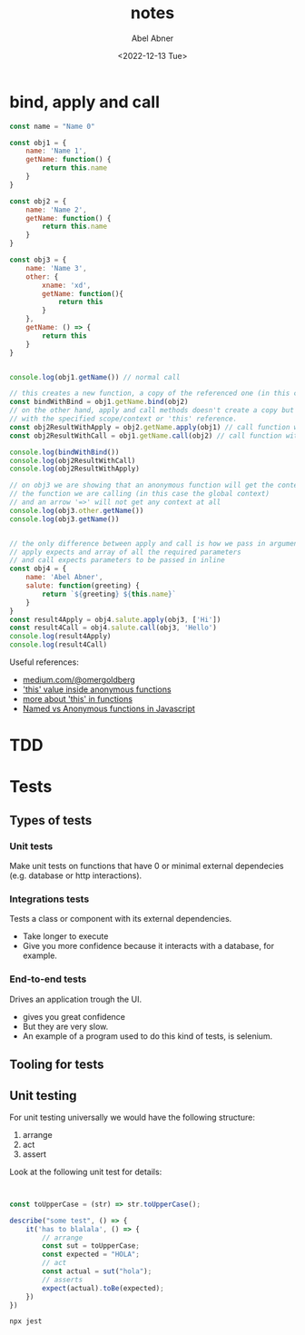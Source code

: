 # -*- eval: (progn  (defun org-babel-edit-prep:js (babel-info) "Setup for lsp-mode in Org Src buffer using BABEL-INFO."  (setq-local buffer-file-name (->> babel-info caddr (alist-get :tangle))) (lsp)) (setenv "NODE_PATH" (concat default-directory "node_modules" ":" (getenv "NODE_PATH")))) -*-
#+options: ':nil *:t -:t ::t <:t H:3 \n:nil ^:t arch:headline
#+options: author:t broken-links:nil c:nil creator:nil
#+options: d:(not "LOGBOOK") date:t e:t email:nil f:t inline:t num:t
#+options: p:nil pri:nil prop:nil stat:t tags:t tasks:t tex:t
#+options: timestamp:t title:t toc:t todo:t |:t
#+title: notes
#+date: <2022-12-13 Tue>
#+author: Abel Abner
#+email: aang@Abels-MacBook-Pro.local
#+language: en
#+select_tags: export
#+exclude_tags: noexport
#+creator: Emacs 29.0.60 (Org mode 9.6)
#+cite_export:

* bind, apply and call

#+begin_src js  :results output :tangle __.js 
  const name = "Name 0"

  const obj1 = {
      name: 'Name 1',
      getName: function() {
          return this.name
      }
  }

  const obj2 = {
      name: 'Name 2',
      getName: function() {
          return this.name
      }
  }

  const obj3 = {
      name: 'Name 3',
      other: {
          xname: 'xd',
          getName: function(){
              return this
          }
      },
      getName: () => {
          return this
      }
  }


  console.log(obj1.getName()) // normal call

  // this creates a new function, a copy of the referenced one (in this case obj2)
  const bindWithBind = obj1.getName.bind(obj2)
  // on the other hand, apply and call methods doesn't create a copy but just call a function
  // with the specified scope/context or 'this' reference.
  const obj2ResultWithApply = obj2.getName.apply(obj1) // call function with obj1 context
  const obj2ResultWithCall = obj1.getName.call(obj2) // call function with obj2 context

  console.log(bindWithBind())
  console.log(obj2ResultWithCall)
  console.log(obj2ResultWithApply)

  // on obj3 we are showing that an anonymous function will get the context of the object that wraps
  // the function we are calling (in this case the global context)
  // and an arrow '=>' will not get any context at all
  console.log(obj3.other.getName())
  console.log(obj3.getName())


  // the only difference between apply and call is how we pass in arguments
  // apply expects and array of all the required parameters
  // and call expects parameters to be passed in inline
  const obj4 = {
      name: 'Abel Abner',
      salute: function(greeting) {
          return `${greeting} ${this.name}`
      }
  }
  const result4Apply = obj4.salute.apply(obj3, ['Hi'])
  const result4Call = obj4.salute.call(obj3, 'Hello')
  console.log(result4Apply)
  console.log(result4Call)
#+end_src

#+RESULTS:
: Name 1
: Name 2
: Name 2
: Name 1
: { xname: 'xd', getName: [Function: getName] }
: {}
: Hi Name 3
: Hello Name 3


Useful references:
 - [[https://medium.com/@omergoldberg/javascript-call-apply-and-bind-e5c27301f7bb][medium.com/@omergoldberg]]
 - [[https://stackoverflow.com/a/8670919]['this' value inside anonymous functions]]
 - [[https://stackoverflow.com/a/1981556][more about 'this' in functions]]
 - [[https://www.linkedin.com/pulse/javascript-named-vs-anonymous-functions-chris-ng/][Named vs Anonymous functions in Javascript]]
* TDD
[[file:nodejs.org_imgs/20220924_190154_aPeAz0.png]]


* Tests

** Types of tests

[[file:nodejs.org_imgs/20220531_103404_3xunju.png]]

*** Unit tests
Make unit tests on functions that have 0 or minimal external dependecies (e.g. database or http interactions).
*** Integrations tests
Tests a class or component with its external dependencies.
- Take longer to execute
- Give you more confidence because it interacts with a database, for example.

*** End-to-end tests
Drives an application trough the UI.
- gives you great confidence
- But they are very slow.
- An example of a program used to do this kind of tests, is selenium.

** Tooling for tests

[[file:nodejs.org_imgs/20220531_104113_H01DDK.png]]



** Unit testing
For unit testing universally we would have the following structure:

1. arrange
2. act
3. assert

Look at the following unit test for details:


#+begin_src js :tangle __tests__/__test__.js :results output


  const toUpperCase = (str) => str.toUpperCase();

  describe("some test", () => {
      it('has to blalala', () => {
          // arrange
          const sut = toUpperCase;
          const expected = "HOLA";
          // act
          const actual = sut("hola");
          // asserts
          expect(actual).toBe(expected);
      })
  })
#+end_src

#+RESULTS:



#+begin_src sh :results output
  npx jest
#+end_src

#+RESULTS:
